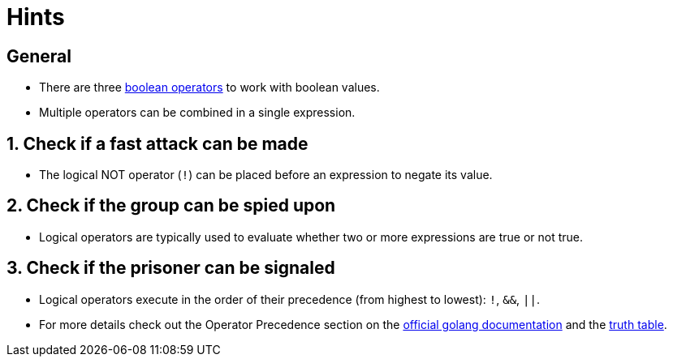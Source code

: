 = Hints

== General

* There are three https://golang.org/ref/spec#Logical_operators[boolean operators] to work with boolean values.
* Multiple operators can be combined in a single expression.

== 1. Check if a fast attack can be made

* The logical NOT operator (`!`) can be placed before an expression to negate its value.

== 2. Check if the group can be spied upon

* Logical operators are typically used to evaluate whether two or more expressions are true or not true.

== 3. Check if the prisoner can be signaled

* Logical operators execute in the order of their precedence (from highest to lowest): `!`, `&&`, `||`.
* For more details check out the Operator Precedence section on the https://golang.org/ref/spec#Operators[official golang documentation] and the https://www.digitalocean.com/community/tutorials/understanding-boolean-logic-in-go[truth table].
